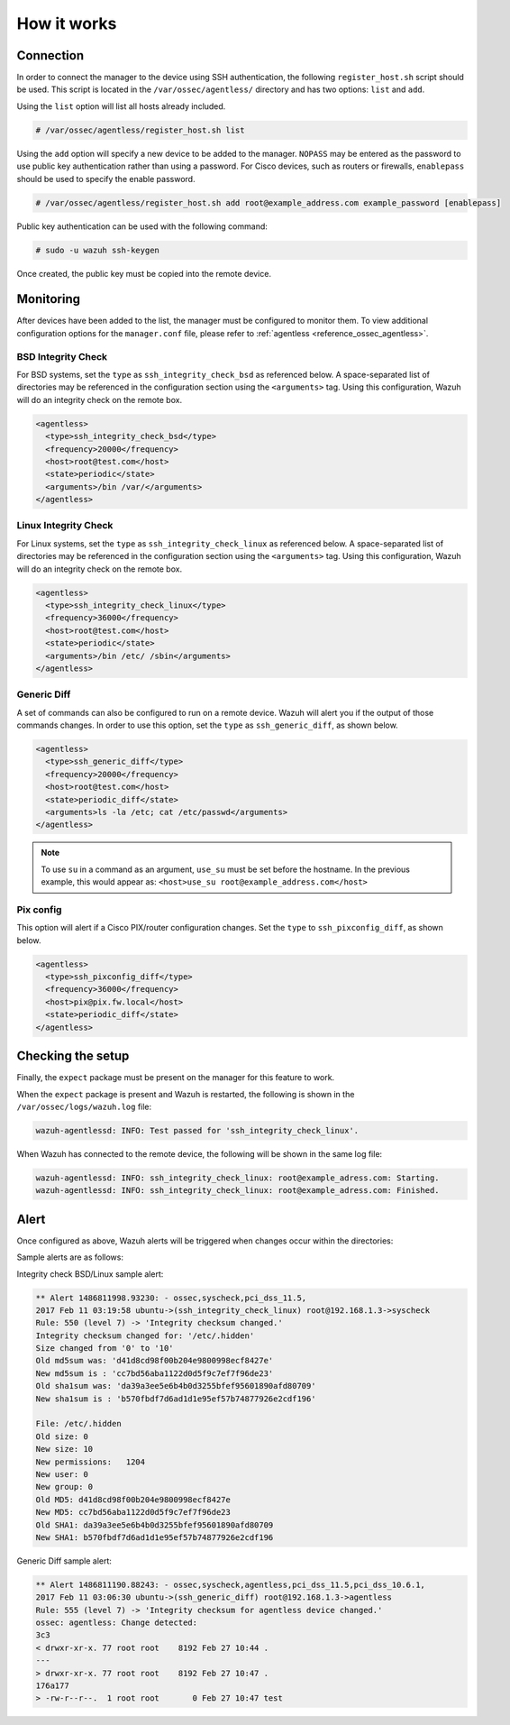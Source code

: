 .. Copyright (C) 2015, Wazuh, Inc.

.. meta::
  :description: Learn more about how the agentless monitoring of Wazuh works: connection, monitoring, checking the setup, and alert. 
  
How it works
============

Connection
----------

In order to connect the manager to the device using SSH authentication, the following ``register_host.sh`` script should be used. This script is located in the ``/var/ossec/agentless/`` directory and has two options: ``list``  and ``add``.

Using the ``list`` option will list all hosts already included.

.. code-block:: console

  # /var/ossec/agentless/register_host.sh list

Using the ``add`` option will specify a new device to be added to the manager. ``NOPASS`` may be entered as the password to use public key authentication rather than using a password.  For Cisco devices, such as routers or firewalls, ``enablepass`` should be used to specify the enable password.

.. code-block:: console

  # /var/ossec/agentless/register_host.sh add root@example_address.com example_password [enablepass]

Public key authentication can be used with the following command:

.. code-block:: console

  # sudo -u wazuh ssh-keygen

Once created, the public key must be copied into the remote device.

Monitoring
----------

After devices have been added to the list, the manager must be configured to monitor them. To view additional configuration options for the ``manager.conf`` file, please refer to :ref:`agentless <reference_ossec_agentless>`.

BSD Integrity Check
^^^^^^^^^^^^^^^^^^^
For BSD systems, set the ``type`` as ``ssh_integrity_check_bsd`` as referenced below.  A space-separated list of directories may be referenced in the configuration section using the ``<arguments>`` tag.  Using this configuration, Wazuh will do an integrity check on the remote box.

.. code-block:: xml

  <agentless>
    <type>ssh_integrity_check_bsd</type>
    <frequency>20000</frequency>
    <host>root@test.com</host>
    <state>periodic</state>
    <arguments>/bin /var/</arguments>
  </agentless>

Linux Integrity Check
^^^^^^^^^^^^^^^^^^^^^
For Linux systems, set the ``type`` as ``ssh_integrity_check_linux`` as referenced below.  A space-separated list of directories may be referenced in the configuration section using the ``<arguments>`` tag.  Using this configuration, Wazuh will do an integrity check on the remote box.

.. code-block:: xml

  <agentless>
    <type>ssh_integrity_check_linux</type>
    <frequency>36000</frequency>
    <host>root@test.com</host>
    <state>periodic</state>
    <arguments>/bin /etc/ /sbin</arguments>
  </agentless>

Generic Diff
^^^^^^^^^^^^
A set of commands can also be configured to run on a remote device. Wazuh will alert you if the output of those commands changes. In order to use this option, set the ``type`` as ``ssh_generic_diff``, as shown below.

.. code-block:: xml

  <agentless>
    <type>ssh_generic_diff</type>
    <frequency>20000</frequency>
    <host>root@test.com</host>
    <state>periodic_diff</state>
    <arguments>ls -la /etc; cat /etc/passwd</arguments>
  </agentless>

.. note::

  To use ``su`` in a command as an argument, ``use_su`` must be set before the hostname. In the previous example, this would appear as: ``<host>use_su root@example_address.com</host>``


Pix config
^^^^^^^^^^
This option will alert if a Cisco PIX/router configuration changes. Set the ``type`` to ``ssh_pixconfig_diff``, as shown below.

.. code-block:: xml

  <agentless>
    <type>ssh_pixconfig_diff</type>
    <frequency>36000</frequency>
    <host>pix@pix.fw.local</host>
    <state>periodic_diff</state>
  </agentless>

Checking the setup
------------------

Finally, the ``expect`` package must be present on the manager for this feature to work.

When the ``expect`` package is present and Wazuh is restarted, the following is shown in the ``/var/ossec/logs/wazuh.log`` file:

.. code-block:: none
  :class: output

  wazuh-agentlessd: INFO: Test passed for 'ssh_integrity_check_linux'.

When Wazuh has connected to the remote device, the following will be shown in the same log file:

.. code-block:: none
  :class: output

  wazuh-agentlessd: INFO: ssh_integrity_check_linux: root@example_adress.com: Starting.
  wazuh-agentlessd: INFO: ssh_integrity_check_linux: root@example_adress.com: Finished.

Alert
-----
Once configured as above, Wazuh alerts will be triggered when changes occur within the directories:

Sample alerts are as follows:

Integrity check BSD/Linux sample alert:

.. code-block:: none
	:class: output

	** Alert 1486811998.93230: - ossec,syscheck,pci_dss_11.5,
	2017 Feb 11 03:19:58 ubuntu->(ssh_integrity_check_linux) root@192.168.1.3->syscheck
	Rule: 550 (level 7) -> 'Integrity checksum changed.'
	Integrity checksum changed for: '/etc/.hidden'
	Size changed from '0' to '10'
	Old md5sum was: 'd41d8cd98f00b204e9800998ecf8427e'
	New md5sum is : 'cc7bd56aba1122d0d5f9c7ef7f96de23'
	Old sha1sum was: 'da39a3ee5e6b4b0d3255bfef95601890afd80709'
	New sha1sum is : 'b570fbdf7d6ad1d1e95ef57b74877926e2cdf196'

	File: /etc/.hidden
	Old size: 0
	New size: 10
	New permissions:   1204
	New user: 0
	New group: 0
	Old MD5: d41d8cd98f00b204e9800998ecf8427e
	New MD5: cc7bd56aba1122d0d5f9c7ef7f96de23
	Old SHA1: da39a3ee5e6b4b0d3255bfef95601890afd80709
	New SHA1: b570fbdf7d6ad1d1e95ef57b74877926e2cdf196



Generic Diff sample alert:

.. code-block:: none
	:class: output

	** Alert 1486811190.88243: - ossec,syscheck,agentless,pci_dss_11.5,pci_dss_10.6.1,
	2017 Feb 11 03:06:30 ubuntu->(ssh_generic_diff) root@192.168.1.3->agentless
	Rule: 555 (level 7) -> 'Integrity checksum for agentless device changed.'
	ossec: agentless: Change detected:
	3c3
	< drwxr-xr-x. 77 root root    8192 Feb 27 10:44 .
	---
	> drwxr-xr-x. 77 root root    8192 Feb 27 10:47 .
	176a177
	> -rw-r--r--.  1 root root       0 Feb 27 10:47 test
